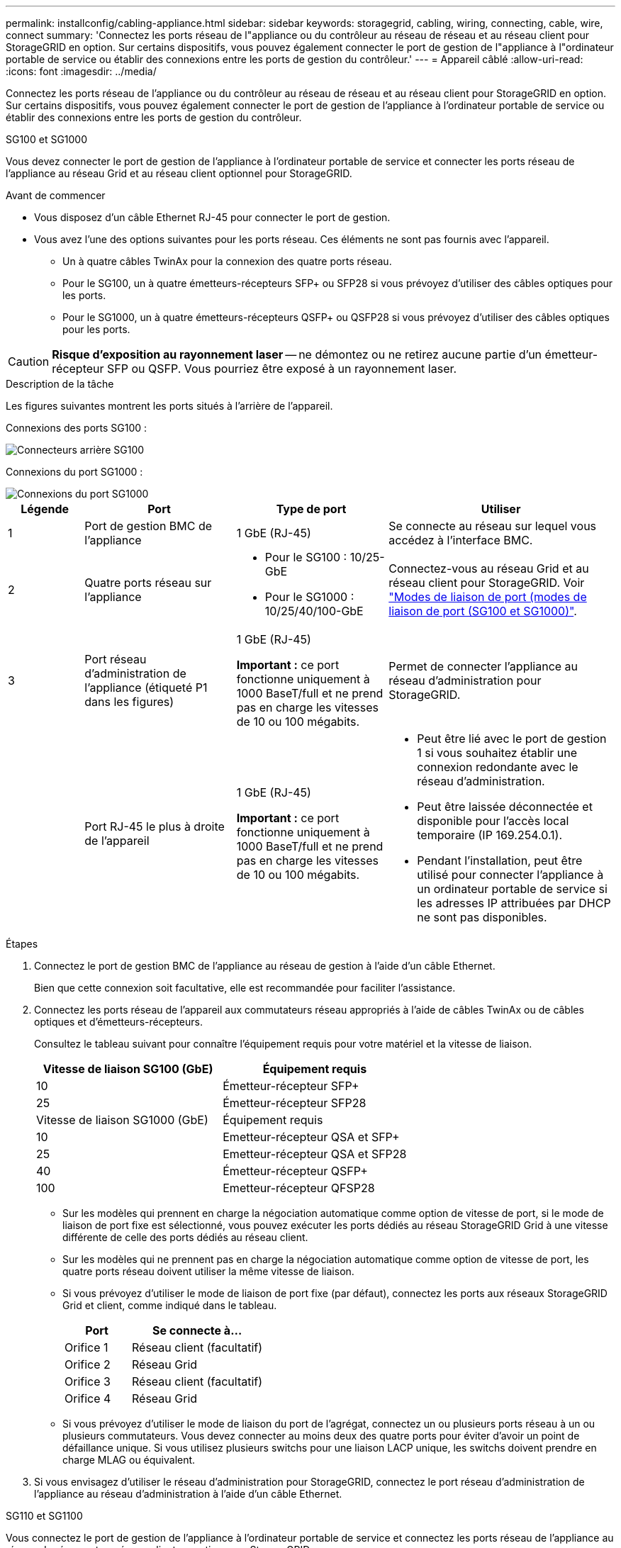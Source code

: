 ---
permalink: installconfig/cabling-appliance.html 
sidebar: sidebar 
keywords: storagegrid, cabling, wiring, connecting, cable, wire, connect 
summary: 'Connectez les ports réseau de l"appliance ou du contrôleur au réseau de réseau et au réseau client pour StorageGRID en option. Sur certains dispositifs, vous pouvez également connecter le port de gestion de l"appliance à l"ordinateur portable de service ou établir des connexions entre les ports de gestion du contrôleur.' 
---
= Appareil câblé
:allow-uri-read: 
:icons: font
:imagesdir: ../media/


[role="lead"]
Connectez les ports réseau de l'appliance ou du contrôleur au réseau de réseau et au réseau client pour StorageGRID en option. Sur certains dispositifs, vous pouvez également connecter le port de gestion de l'appliance à l'ordinateur portable de service ou établir des connexions entre les ports de gestion du contrôleur.

[role="tabbed-block"]
====
.SG100 et SG1000
--
Vous devez connecter le port de gestion de l'appliance à l'ordinateur portable de service et connecter les ports réseau de l'appliance au réseau Grid et au réseau client optionnel pour StorageGRID.

.Avant de commencer
* Vous disposez d'un câble Ethernet RJ-45 pour connecter le port de gestion.
* Vous avez l'une des options suivantes pour les ports réseau. Ces éléments ne sont pas fournis avec l'appareil.
+
** Un à quatre câbles TwinAx pour la connexion des quatre ports réseau.
** Pour le SG100, un à quatre émetteurs-récepteurs SFP+ ou SFP28 si vous prévoyez d'utiliser des câbles optiques pour les ports.
** Pour le SG1000, un à quatre émetteurs-récepteurs QSFP+ ou QSFP28 si vous prévoyez d'utiliser des câbles optiques pour les ports.





CAUTION: *Risque d'exposition au rayonnement laser* -- ne démontez ou ne retirez aucune partie d'un émetteur-récepteur SFP ou QSFP. Vous pourriez être exposé à un rayonnement laser.

.Description de la tâche
Les figures suivantes montrent les ports situés à l'arrière de l'appareil.

Connexions des ports SG100 :

image::../media/sg100_connections.png[Connecteurs arrière SG100]

Connexions du port SG1000 :

image::../media/sg1000_connections.png[Connexions du port SG1000]

[cols="1a,2a,2a,3a"]
|===
| Légende | Port | Type de port | Utiliser 


 a| 
1
 a| 
Port de gestion BMC de l'appliance
 a| 
1 GbE (RJ-45)
 a| 
Se connecte au réseau sur lequel vous accédez à l'interface BMC.



 a| 
2
 a| 
Quatre ports réseau sur l'appliance
 a| 
* Pour le SG100 : 10/25-GbE
* Pour le SG1000 : 10/25/40/100-GbE

 a| 
Connectez-vous au réseau Grid et au réseau client pour StorageGRID.  Voir link:../installconfig/gathering-installation-information-sg100-and-sg1000.html#port-bond-modes["Modes de liaison de port (modes de liaison de port (SG100 et SG1000)"].



 a| 
3
 a| 
Port réseau d'administration de l'appliance (étiqueté P1 dans les figures)
 a| 
1 GbE (RJ-45)

*Important :* ce port fonctionne uniquement à 1000 BaseT/full et ne prend pas en charge les vitesses de 10 ou 100 mégabits.
 a| 
Permet de connecter l'appliance au réseau d'administration pour StorageGRID.



 a| 
 a| 
Port RJ-45 le plus à droite de l'appareil
 a| 
1 GbE (RJ-45)

*Important :* ce port fonctionne uniquement à 1000 BaseT/full et ne prend pas en charge les vitesses de 10 ou 100 mégabits.
 a| 
* Peut être lié avec le port de gestion 1 si vous souhaitez établir une connexion redondante avec le réseau d'administration.
* Peut être laissée déconnectée et disponible pour l'accès local temporaire (IP 169.254.0.1).
* Pendant l'installation, peut être utilisé pour connecter l'appliance à un ordinateur portable de service si les adresses IP attribuées par DHCP ne sont pas disponibles.


|===
.Étapes
. Connectez le port de gestion BMC de l'appliance au réseau de gestion à l'aide d'un câble Ethernet.
+
Bien que cette connexion soit facultative, elle est recommandée pour faciliter l'assistance.

. Connectez les ports réseau de l'appareil aux commutateurs réseau appropriés à l'aide de câbles TwinAx ou de câbles optiques et d'émetteurs-récepteurs.
+
Consultez le tableau suivant pour connaître l'équipement requis pour votre matériel et la vitesse de liaison.

+
[cols="2a,2a"]
|===
| Vitesse de liaison SG100 (GbE) | Équipement requis 


 a| 
10
 a| 
Émetteur-récepteur SFP+



 a| 
25
 a| 
Émetteur-récepteur SFP28



| Vitesse de liaison SG1000 (GbE) | Équipement requis 


 a| 
10
 a| 
Emetteur-récepteur QSA et SFP+



 a| 
25
 a| 
Emetteur-récepteur QSA et SFP28



 a| 
40
 a| 
Émetteur-récepteur QSFP+



 a| 
100
 a| 
Emetteur-récepteur QFSP28

|===
+
** Sur les modèles qui prennent en charge la négociation automatique comme option de vitesse de port, si le mode de liaison de port fixe est sélectionné, vous pouvez exécuter les ports dédiés au réseau StorageGRID Grid à une vitesse différente de celle des ports dédiés au réseau client.
** Sur les modèles qui ne prennent pas en charge la négociation automatique comme option de vitesse de port, les quatre ports réseau doivent utiliser la même vitesse de liaison.
** Si vous prévoyez d'utiliser le mode de liaison de port fixe (par défaut), connectez les ports aux réseaux StorageGRID Grid et client, comme indiqué dans le tableau.
+
[cols="1a,2a"]
|===
| Port | Se connecte à... 


 a| 
Orifice 1
 a| 
Réseau client (facultatif)



 a| 
Orifice 2
 a| 
Réseau Grid



 a| 
Orifice 3
 a| 
Réseau client (facultatif)



 a| 
Orifice 4
 a| 
Réseau Grid

|===
** Si vous prévoyez d'utiliser le mode de liaison du port de l'agrégat, connectez un ou plusieurs ports réseau à un ou plusieurs commutateurs. Vous devez connecter au moins deux des quatre ports pour éviter d'avoir un point de défaillance unique. Si vous utilisez plusieurs switchs pour une liaison LACP unique, les switchs doivent prendre en charge MLAG ou équivalent.


. Si vous envisagez d'utiliser le réseau d'administration pour StorageGRID, connectez le port réseau d'administration de l'appliance au réseau d'administration à l'aide d'un câble Ethernet.


--
.SG110 et SG1100
--
Vous connectez le port de gestion de l'appliance à l'ordinateur portable de service et connectez les ports réseau de l'appliance au réseau de réseau et au réseau client en option pour StorageGRID.

.Avant de commencer
* Vous disposez d'un câble Ethernet RJ-45 pour connecter le port de gestion.
* Vous avez l'une des options suivantes pour les ports réseau. Ces éléments ne sont pas fournis avec l'appareil.
+
** Un à quatre câbles TwinAx pour la connexion des quatre ports réseau.
** Pour le SG110, un à quatre émetteurs-récepteurs SFP+ ou SFP28 si vous prévoyez d'utiliser des câbles optiques pour les ports.
** Pour le SG1100, un à quatre émetteurs-récepteurs QSFP+ ou QSFP28 si vous prévoyez d'utiliser des câbles optiques pour les ports.





CAUTION: *Risque d'exposition au rayonnement laser* -- ne démontez ou ne retirez aucune partie d'un émetteur-récepteur SFP ou QSFP. Vous pourriez être exposé à un rayonnement laser.

.Description de la tâche
Les figures suivantes montrent les ports situés à l'arrière de l'appareil.

Connexions du port SG110 :

image::../media/sgf6112_connections.png[Connecteurs arrière du SG110]

Connexions du port SG1100 :

image::../media/sg1100_connections.png[Connexions du port SG1000]

[cols="1a,2a,2a,3a"]
|===
| Légende | Port | Type de port | Utiliser 


 a| 
1
 a| 
Port de gestion BMC de l'appliance
 a| 
1 GbE (RJ-45)
 a| 
Se connecte au réseau sur lequel vous accédez à l'interface BMC.



 a| 
2
 a| 
Quatre ports réseau sur l'appliance
 a| 
* Pour le SG110 : 10/25 GbE
* Pour le SG1100 : 10/25/40/100 GbE

 a| 
Connectez-vous au réseau Grid et au réseau client pour StorageGRID. Voir link:gathering-installation-information-sg110-and-sg1100.html#port-bond-modes["Modes de liaison de port (SG110 et SG1100)"]



 a| 
3
 a| 
Port réseau d'administration de l'appliance
 a| 
1 GbE (RJ-45)

*Important:* ce port fonctionne uniquement à 1/10-GbE (RJ-45) et ne prend pas en charge les vitesses de 100 mégabits.
 a| 
Permet de connecter l'appliance au réseau d'administration pour StorageGRID.



 a| 
 a| 
Port RJ-45 le plus à droite de l'appareil
 a| 
1 GbE (RJ-45)

*Important:* ce port fonctionne uniquement à 1/10-GbE (RJ-45) et ne prend pas en charge les vitesses de 100 mégabits.
 a| 
* Peut être lié avec le port de gestion 1 si vous souhaitez établir une connexion redondante avec le réseau d'administration.
* Peut être laissée déconnectée et disponible pour l'accès local temporaire (IP 169.254.0.1).
* Pendant l'installation, peut être utilisé pour connecter l'appliance à un ordinateur portable de service si les adresses IP attribuées par DHCP ne sont pas disponibles.


|===
.Étapes
. Connectez le port de gestion BMC de l'appliance au réseau de gestion à l'aide d'un câble Ethernet.
+
Bien que cette connexion soit facultative, elle est recommandée pour faciliter l'assistance.

. Connectez les ports réseau de l'appareil aux commutateurs réseau appropriés à l'aide de câbles TwinAx ou de câbles optiques et d'émetteurs-récepteurs.
+
Consultez le tableau suivant pour connaître l'équipement requis pour votre matériel et la vitesse de liaison.

+
[cols="2a,2a"]
|===
| Vitesse de liaison SG110 (GbE) | Équipement requis 


 a| 
10
 a| 
Émetteur-récepteur SFP+



 a| 
25
 a| 
Émetteur-récepteur SFP28



| Vitesse de liaison SG1100 (GbE) | Équipement requis 


 a| 
10
 a| 
Emetteur-récepteur QSA et SFP+



 a| 
25
 a| 
Emetteur-récepteur QSA et SFP28



 a| 
40
 a| 
Émetteur-récepteur QSFP+



 a| 
100
 a| 
Emetteur-récepteur QFSP28

|===
+
** Sur les modèles qui prennent en charge la négociation automatique comme option de vitesse de port, si le mode de liaison de port fixe est sélectionné, vous pouvez exécuter les ports dédiés au réseau StorageGRID Grid à une vitesse différente de celle des ports dédiés au réseau client.
** Sur les modèles qui ne prennent pas en charge la négociation automatique comme option de vitesse de port, les quatre ports réseau doivent utiliser la même vitesse de liaison.
** Si vous prévoyez d'utiliser le mode de liaison de port fixe (par défaut), connectez les ports aux réseaux StorageGRID Grid et client, comme indiqué dans le tableau.
+
[cols="1a,2a"]
|===
| Port | Se connecte à... 


 a| 
Orifice 1
 a| 
Réseau client (facultatif)



 a| 
Orifice 2
 a| 
Réseau Grid



 a| 
Orifice 3
 a| 
Réseau client (facultatif)



 a| 
Orifice 4
 a| 
Réseau Grid

|===
** Si vous prévoyez d'utiliser le mode de liaison du port de l'agrégat, connectez un ou plusieurs ports réseau à un ou plusieurs commutateurs. Vous devez connecter au moins deux des quatre ports pour éviter d'avoir un point de défaillance unique. Si vous utilisez plusieurs switchs pour une liaison LACP unique, les switchs doivent prendre en charge MLAG ou équivalent.


. Si vous envisagez d'utiliser le réseau d'administration pour StorageGRID, connectez le port réseau d'administration de l'appliance au réseau d'administration à l'aide d'un câble Ethernet.


--
.SG5700
--
Vous connectez les deux contrôleurs, connectez les ports de gestion de chaque contrôleur et connectez les ports 10/25-GbE du contrôleur E5700SG au réseau Grid et au réseau client en option pour StorageGRID.

.Avant de commencer
* Vous avez déballé les éléments suivants, fournis avec l'appareil :
+
** Deux cordons d'alimentation.
** Deux câbles optiques pour les ports d'interconnexion FC sur les contrôleurs.
** Huit émetteurs-récepteurs SFP+ prenant en charge le protocole FC 10 GbE ou 16 Gbit/s. Les émetteurs-récepteurs peuvent être utilisés avec les deux ports d'interconnexion des deux contrôleurs et avec les quatre ports réseau 10/25 GbE du contrôleur E5700SG, à condition que vous souhaitiez que les ports réseau utilisent une vitesse de liaison 10 GbE.


* Vous avez obtenu les éléments suivants, qui ne sont pas fournis avec l'appareil :
+
** Un à quatre câbles optiques pour les ports 10/25 GbE que vous prévoyez d'utiliser.
** Un à quatre émetteurs-récepteurs SFP28 si vous prévoyez d'utiliser une vitesse de liaison 25 GbE.
** Câbles Ethernet pour la connexion des ports de gestion.





CAUTION: *Risque d'exposition au rayonnement laser* -- ne démontez ou ne retirez aucune partie d'un émetteur-récepteur SFP. Vous pourriez être exposé à un rayonnement laser.

.Description de la tâche
Les chiffres montrent les deux contrôleurs des modèles SG5760 et S260X, avec le contrôleur de stockage de la gamme E2800 en haut et le contrôleur E5700SG en bas. Dans le SG5712 et dans la résolution 12X, le contrôleur de stockage de la gamme E2800 se trouve à gauche du contrôleur E5700SG, lorsqu'il est vue depuis l'arrière.

Connexions SG5760 :

image::../media/sg5760_connections.gif[Connexions sur l'appliance SG5760]

Connexions SG5760X :

image::../media/sg5760X_connections.png[Connexions sur l'appareil de la caméra de la caméra de la caméra de la série]

[cols="1a,2a,2a,2a"]
|===
| Légende | Port | Type de port | Utiliser 


 a| 
1
 a| 
Deux ports d'interconnexion sur chaque contrôleur
 a| 
SFP+ optique 16 Gbit/s FC
 a| 
Connectez les deux contrôleurs les uns aux autres.



 a| 
2
 a| 
Port de gestion 1 sur le contrôleur E2800 Series
 a| 
1 GbE (RJ-45)
 a| 
Connexion au réseau sur lequel vous accédez à SANtricity System Manager. Vous pouvez utiliser le réseau d'administration pour StorageGRID ou un réseau de gestion indépendant.



 a| 
2
 a| 
Port de gestion 2 sur le contrôleur E2800 Series
 a| 
1 GbE (RJ-45)
 a| 
Réservé au support technique.



 a| 
3
 a| 
Port de gestion 1 du contrôleur E5700SG
 a| 
1 GbE (RJ-45)
 a| 
Permet de connecter le contrôleur E5700SG au réseau d'administration pour StorageGRID.



 a| 
3
 a| 
Port de gestion 2 du contrôleur E5700SG
 a| 
1 GbE (RJ-45)
 a| 
* Peut être lié avec le port de gestion 1 si vous souhaitez établir une connexion redondante avec le réseau d'administration.
* Peut être laissé sans fil et disponible pour un accès local temporaire (IP 169.254.0.1).
* Lors de l'installation, peut être utilisé pour connecter le contrôleur E5700SG à un ordinateur portable de service si les adresses IP attribuées par DHCP ne sont pas disponibles.




 a| 
4
 a| 
Ports 10/25 GbE 1-4 sur le contrôleur E5700SG
 a| 
10 GbE ou 25 GbE

*Remarque :* les émetteurs-récepteurs SFP+ inclus avec l'appareil prennent en charge les vitesses de liaison 10 GbE. Si vous souhaitez utiliser des vitesses de liaison 25 GbE pour les quatre ports réseau, vous devez fournir des émetteurs-récepteurs SFP28.
 a| 
Connectez-vous au réseau Grid et au réseau client pour StorageGRID. Voir link:gathering-installation-information-sg5700.html#port-bond-modes["Modes de liaison des ports (contrôleur E5700SG)"].

|===
.Étapes
. Connectez le contrôleur E2800 au contrôleur E5700SG à l'aide de deux câbles optiques et de quatre des huit émetteurs-récepteurs SFP+.
+
[cols="1a,1a"]
|===
| Connecter ce port... | Vers ce port... 


 a| 
Port d'interconnexion 1 du contrôleur E2800
 a| 
Port d'interconnexion 1 du contrôleur E5700SG



 a| 
Port d'interconnexion 2 du contrôleur E2800
 a| 
Port d'interconnexion 2 du contrôleur E5700SG

|===
. Si vous prévoyez d'utiliser SANtricity System Manager, connectez le port de gestion 1 (P1) du contrôleur E2800 (port RJ-45 de gauche) au réseau de gestion de SANtricity System Manager à l'aide d'un câble Ethernet.
+
N'utilisez pas le port de gestion 2 (P2) du contrôleur E2800 (port RJ-45 sur la droite). Ce port est réservé au support technique.

. Si vous avez l'intention d'utiliser le réseau d'administration pour StorageGRID, connectez le port de gestion 1 du contrôleur E5700SG (le port RJ-45 sur la gauche) au réseau d'administration à l'aide d'un câble Ethernet.
+
Si vous avez l'intention d'utiliser le mode de liaison réseau de sauvegarde active pour le réseau d'administration, connectez le port de gestion 2 du contrôleur E5700SG (le port RJ-45 sur la droite) au réseau d'administration à l'aide d'un câble Ethernet.

. Connectez les ports 10/25 GbE du contrôleur E5700SG aux switchs réseau appropriés, à l'aide de câbles optiques et d'émetteurs-récepteurs SFP+ ou SFP28.
+

NOTE: Installez des émetteurs-récepteurs SFP+ si vous prévoyez d'utiliser des vitesses de liaison 10 GbE. Installez des émetteurs-récepteurs SFP28 si vous prévoyez d'utiliser des vitesses de liaison 25 GbE.

+
** Sur les modèles qui prennent en charge la négociation automatique comme option de vitesse de port, si le mode de liaison de port fixe est sélectionné, vous pouvez exécuter les ports dédiés au réseau StorageGRID Grid à une vitesse différente de celle des ports dédiés au réseau client.
** Sur les modèles qui ne prennent pas en charge la négociation automatique comme option de vitesse de port, les quatre ports réseau doivent utiliser la même vitesse de liaison.
** Si vous prévoyez d'utiliser le mode de liaison de port fixe (par défaut), connectez les ports aux réseaux StorageGRID Grid et client, comme indiqué dans le tableau.
+
[cols="1a,1a"]
|===
| Port | Se connecte à... 


 a| 
Orifice 1
 a| 
Réseau client (facultatif)



 a| 
Orifice 2
 a| 
Réseau Grid



 a| 
Orifice 3
 a| 
Réseau client (facultatif)



 a| 
Orifice 4
 a| 
Réseau Grid

|===
** Si vous prévoyez d'utiliser le mode de liaison du port de l'agrégat, connectez un ou plusieurs ports réseau à un ou plusieurs commutateurs. Vous devez connecter au moins deux des quatre ports pour éviter d'avoir un point de défaillance unique. Si vous utilisez plusieurs switchs pour une liaison LACP unique, les switchs doivent prendre en charge MLAG ou équivalent.




--
.SG6000
--
Vous connectez les contrôleurs de stockage au contrôleur SG6000-CN, connectez les ports de gestion des trois contrôleurs et connectez les ports réseau du contrôleur SG6000-CN au réseau Grid et au réseau client en option pour StorageGRID.

.Avant de commencer
* Les quatre câbles optiques fournis avec l'appareil permettent de connecter les deux contrôleurs de stockage au contrôleur SG6000-CN.
* Vous disposez de câbles Ethernet RJ-45 (quatre minimum) pour connecter les ports de gestion.
* Vous avez l'une des options suivantes pour les ports réseau. Ces éléments ne sont pas fournis avec l'appareil.
+
** Un à quatre câbles TwinAx pour la connexion des quatre ports réseau.
** Un à quatre émetteurs-récepteurs SFP+ ou SFP28 si vous prévoyez d'utiliser des câbles optiques pour les ports.
+

CAUTION: *Risque d'exposition au rayonnement laser* -- ne démontez ou ne retirez aucune partie d'un émetteur-récepteur SFP. Vous pourriez être exposé à un rayonnement laser.





.Description de la tâche
Les figures suivantes illustrent les trois contrôleurs des appliances SG6060 et SG6060X, avec le contrôleur de calcul SG6000-CN en haut et les deux contrôleurs de stockage E2800 en bas. Le SG6060 utilise des contrôleurs E2800A et le SG606060X utilise l'une des deux versions de contrôleur E2800B.


NOTE: Les deux versions du contrôleur E2800 présentent les mêmes spécifications et fonctionnent, à l'exception de l'emplacement des ports d'interconnexion.


CAUTION: N'utilisez pas de contrôleur E2800A et E2800B dans le même appareil.

Connexions SG6060 :

image::../media/sg6000_e2800_connections.png[SG6060 aux connexions E2800A]

Connexions SG606060X :

* Version 1
+
image::../media/sg6000x_e2800B_connections.png[SG6060 aux connexions E2800B]

* Version 2
+

NOTE: Si les émetteurs-récepteurs FC du contrôleur E2800B sont installés dans les ports de connexion FC supérieurs (6), déplacez-les vers les ports de connexion FC inférieurs droits (7).

+
image::../media/sg6000x_e2800B2_connections.png[SG6060 aux connexions E2800B]



La figure suivante présente les trois contrôleurs de l'appliance SGF6024, avec le contrôleur de calcul SG6000-CN en haut et les deux contrôleurs de stockage EF570 en dessous du contrôleur de calcul.

Connexions SGF6024 :

image::../media/sg6000_ef570_connections.png[Connexions SG6000 à SGF570]

[cols="1a,2a,2a,3a"]
|===
| Légende | Port | Type de port | Utiliser 


 a| 
1
 a| 
Port de gestion BMC sur le contrôleur SG6000-CN
 a| 
1 GbE (RJ-45)
 a| 
Se connecte au réseau sur lequel vous accédez à l'interface BMC.



 a| 
2
 a| 
Ports de connexion FC :

* 4 sur le contrôleur SG6000-CN
* 2 sur chaque contrôleur de stockage

 a| 
SFP+ optique FC 16 Gbit/s
 a| 
Connectez chaque contrôleur de stockage au contrôleur SG6000-CN.



 a| 
3
 a| 
Quatre ports réseau sur le contrôleur SG6000-CN
 a| 
10/25 GbE
 a| 
Connectez-vous au réseau Grid et au réseau client pour StorageGRID. Voir link:../installconfig/gathering-installation-information-sg6000.html#port-bond-modes["Modes de liaison du port (contrôleur SG6000-CN)"].



 a| 
4
 a| 
Port réseau d'administration du contrôleur SG6000-CN (étiqueté P1 dans la figure)
 a| 
1 GbE (RJ-45)

*Important :* ce port fonctionne uniquement à 1000 BaseT/full et ne prend pas en charge les vitesses de 10 ou 100 mégabits.
 a| 
Permet de connecter le contrôleur SG6000-CN au réseau Admin pour StorageGRID.



 a| 
 a| 
Port RJ-45 le plus à droite du contrôleur SG6000-CN
 a| 
1 GbE (RJ-45)

*Important :* ce port fonctionne uniquement à 1000 BaseT/full et ne prend pas en charge les vitesses de 10 ou 100 mégabits.
 a| 
* Peut être lié avec le port de gestion 1 si vous souhaitez établir une connexion redondante avec le réseau d'administration.
* Peut être laissé sans fil et disponible pour un accès local temporaire (IP 169.254.0.1).
* Pendant l'installation, peut être utilisé pour connecter le contrôleur SG6000-CN à un ordinateur portable de service si les adresses IP attribuées par DHCP ne sont pas disponibles.




 a| 
5
 a| 
Le port de gestion 1 de chaque contrôleur de stockage
 a| 
1 GbE (RJ-45)
 a| 
Connexion au réseau sur lequel vous accédez à SANtricity System Manager.



 a| 
 a| 
Port de gestion 2 sur chaque contrôleur de stockage
 a| 
1 GbE (RJ-45)
 a| 
Réservé au support technique.

|===
.Étapes
. Connectez le port de gestion BMC du contrôleur SG6000-CN au réseau de gestion à l'aide d'un câble Ethernet.
+
Bien que cette connexion soit facultative, elle est recommandée pour faciliter l'assistance.

. Connectez les deux ports FC de chaque contrôleur de stockage aux ports FC du contrôleur SG6000-CN, à l'aide de quatre câbles optiques et de quatre émetteurs-récepteurs SFP+ pour les contrôleurs de stockage.
. Connectez les ports réseau du contrôleur SG6000-CN aux commutateurs réseau appropriés, à l'aide de câbles TwinAx ou de câbles optiques et d'émetteurs-récepteurs SFP+ ou SFP28.
+

NOTE: Installez des émetteurs-récepteurs SFP+ si vous prévoyez d'utiliser des vitesses de liaison 10 GbE. Installez des émetteurs-récepteurs SFP28 si vous prévoyez d'utiliser des vitesses de liaison 25 GbE.

+
** Sur les modèles qui prennent en charge la négociation automatique comme option de vitesse de port, si le mode de liaison de port fixe est sélectionné, vous pouvez exécuter les ports dédiés au réseau StorageGRID Grid à une vitesse différente de celle des ports dédiés au réseau client.
** Sur les modèles qui ne prennent pas en charge la négociation automatique comme option de vitesse de port, les quatre ports réseau doivent utiliser la même vitesse de liaison.
** Si vous prévoyez d'utiliser le mode de liaison de port fixe (par défaut), connectez les ports aux réseaux StorageGRID Grid et client, comme indiqué dans le tableau.
+
[cols="1a,2a"]
|===
| Port | Se connecte à... 


 a| 
Orifice 1
 a| 
Réseau client (facultatif)



 a| 
Orifice 2
 a| 
Réseau Grid



 a| 
Orifice 3
 a| 
Réseau client (facultatif)



 a| 
Orifice 4
 a| 
Réseau Grid

|===
+
*** Si vous prévoyez d'utiliser le mode de liaison du port de l'agrégat, connectez un ou plusieurs ports réseau à un ou plusieurs commutateurs. Vous devez connecter au moins deux des quatre ports pour éviter d'avoir un point de défaillance unique. Si vous utilisez plusieurs switchs pour une liaison LACP unique, les switchs doivent prendre en charge MLAG ou équivalent.




. Si vous prévoyez d'utiliser le réseau d'administration pour StorageGRID, connectez le port réseau d'administration du contrôleur SG6000-CN au réseau d'administration à l'aide d'un câble Ethernet.
. Si vous prévoyez d'utiliser le réseau de gestion pour le Gestionnaire système SANtricity, connectez le port de gestion 1 (P1) de chaque contrôleur de stockage (le port RJ-45 de gauche) au réseau de gestion pour le Gestionnaire système SANtricity, à l'aide d'un câble Ethernet.
+
N'utilisez pas le port de gestion 2 (P2) sur les contrôleurs de stockage (le port RJ-45 sur la droite). Ce port est réservé au support technique.



--
.SG6100
--
Vous connectez le port de gestion de l'appliance à l'ordinateur portable de service et connectez les ports réseau de l'appliance au réseau de réseau et au réseau client en option pour StorageGRID.

.Avant de commencer
* Vous disposez d'un câble Ethernet RJ-45 pour connecter le port de gestion.
* Vous avez l'une des options suivantes pour les ports réseau. Ces éléments ne sont pas fournis avec l'appareil.
+
** Un à quatre câbles TwinAx pour la connexion des quatre ports réseau.
** Un à quatre émetteurs-récepteurs SFP+ ou SFP28 si vous prévoyez d'utiliser des câbles optiques pour les ports.





CAUTION: *Risque d'exposition au rayonnement laser* -- ne démontez ou ne retirez aucune partie d'un émetteur-récepteur SFP. Vous pourriez être exposé à un rayonnement laser.

.Description de la tâche
Les figures suivantes illustrent les ports situés à l'arrière du SGF6112.

image::../media/sgf6112_connections.png[Connecteurs arrière SGF6112]

[cols="1a,2a,2a,3a"]
|===
| Légende | Port | Type de port | Utiliser 


 a| 
1
 a| 
Port de gestion BMC de l'appliance
 a| 
1 GbE (RJ-45)
 a| 
Se connecte au réseau sur lequel vous accédez à l'interface BMC.



 a| 
2
 a| 
Quatre ports réseau 10/25-GbE sur l'appliance
 a| 
 a| 
Connectez-vous au réseau Grid et au réseau client pour StorageGRID. Voir link:gathering-installation-information-sg6100.html#port-bond-modes["Modes de liaison de port (SGF6112)"]



 a| 
3
 a| 
Port réseau d'administration de l'appliance (étiqueté P1 dans la figure)
 a| 
1 GbE (RJ-45)

*Important:* ce port fonctionne uniquement à 1/10-GbE (RJ-45) et ne prend pas en charge les vitesses de 100 mégabits.
 a| 
Permet de connecter l'appliance au réseau d'administration pour StorageGRID.



 a| 
 a| 
Port RJ-45 le plus à droite de l'appareil
 a| 
1 GbE (RJ-45)

*Important:* ce port fonctionne uniquement à 1/10-GbE (RJ-45) et ne prend pas en charge les vitesses de 100 mégabits.
 a| 
* Peut être lié avec le port de gestion 1 si vous souhaitez établir une connexion redondante avec le réseau d'administration.
* Peut être laissée déconnectée et disponible pour l'accès local temporaire (IP 169.254.0.1).
* Pendant l'installation, peut être utilisé pour connecter l'appliance à un ordinateur portable de service si les adresses IP attribuées par DHCP ne sont pas disponibles.


|===
.Étapes
. Connectez le port de gestion BMC de l'appliance au réseau de gestion à l'aide d'un câble Ethernet.
+
Bien que cette connexion soit facultative, elle est recommandée pour faciliter l'assistance.

. Connectez les ports réseau de l'appareil aux commutateurs réseau appropriés à l'aide de câbles TwinAx ou de câbles optiques et d'émetteurs-récepteurs.
+
[cols="2a,2a"]
|===
| Vitesse de liaison SGF6112 (GbE) | Équipement requis 


 a| 
10
 a| 
Émetteur-récepteur SFP+



 a| 
25
 a| 
Émetteur-récepteur SFP28

|===
+
** Sur les modèles qui prennent en charge la négociation automatique comme option de vitesse de port, si le mode de liaison de port fixe est sélectionné, vous pouvez exécuter les ports dédiés au réseau StorageGRID Grid à une vitesse différente de celle des ports dédiés au réseau client.
** Sur les modèles qui ne prennent pas en charge la négociation automatique comme option de vitesse de port, les quatre ports réseau doivent utiliser la même vitesse de liaison.
** Si vous prévoyez d'utiliser le mode de liaison de port fixe (par défaut), connectez les ports aux réseaux StorageGRID Grid et client, comme indiqué dans le tableau.
+
[cols="1a,2a"]
|===
| Port | Se connecte à... 


 a| 
Orifice 1
 a| 
Réseau client (facultatif)



 a| 
Orifice 2
 a| 
Réseau Grid



 a| 
Orifice 3
 a| 
Réseau client (facultatif)



 a| 
Orifice 4
 a| 
Réseau Grid

|===
** Si vous prévoyez d'utiliser le mode de liaison du port de l'agrégat, connectez un ou plusieurs ports réseau à un ou plusieurs commutateurs. Vous devez connecter au moins deux des quatre ports pour éviter d'avoir un point de défaillance unique. Si vous utilisez plusieurs switchs pour une liaison LACP unique, les switchs doivent prendre en charge MLAG ou équivalent.


. Si vous envisagez d'utiliser le réseau d'administration pour StorageGRID, connectez le port réseau d'administration de l'appliance au réseau d'administration à l'aide d'un câble Ethernet.


--
====
